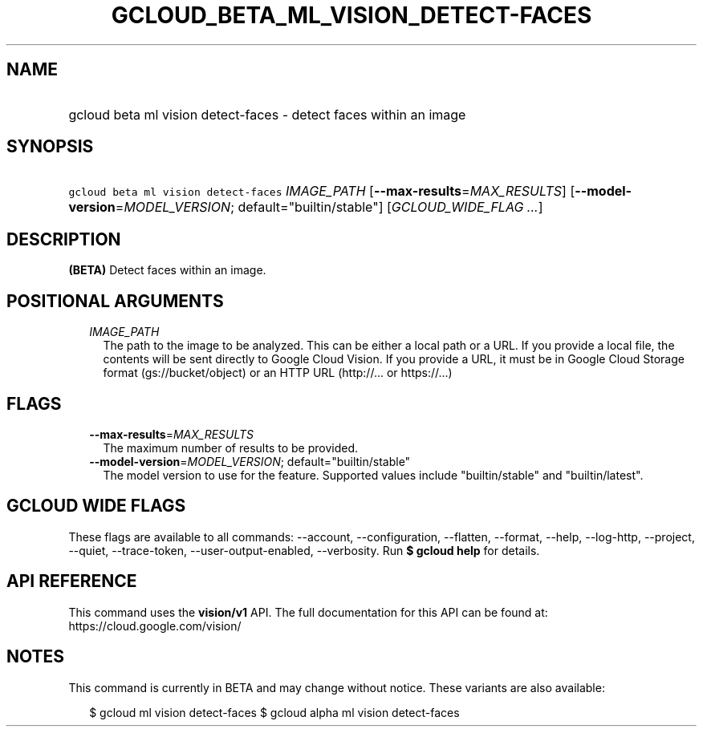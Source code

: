 
.TH "GCLOUD_BETA_ML_VISION_DETECT\-FACES" 1



.SH "NAME"
.HP
gcloud beta ml vision detect\-faces \- detect faces within an image



.SH "SYNOPSIS"
.HP
\f5gcloud beta ml vision detect\-faces\fR \fIIMAGE_PATH\fR [\fB\-\-max\-results\fR=\fIMAX_RESULTS\fR] [\fB\-\-model\-version\fR=\fIMODEL_VERSION\fR;\ default="builtin/stable"] [\fIGCLOUD_WIDE_FLAG\ ...\fR]



.SH "DESCRIPTION"

\fB(BETA)\fR Detect faces within an image.



.SH "POSITIONAL ARGUMENTS"

.RS 2m
.TP 2m
\fIIMAGE_PATH\fR
The path to the image to be analyzed. This can be either a local path or a URL.
If you provide a local file, the contents will be sent directly to Google Cloud
Vision. If you provide a URL, it must be in Google Cloud Storage format
(gs://bucket/object) or an HTTP URL (http://... or https://...)


.RE
.sp

.SH "FLAGS"

.RS 2m
.TP 2m
\fB\-\-max\-results\fR=\fIMAX_RESULTS\fR
The maximum number of results to be provided.

.TP 2m
\fB\-\-model\-version\fR=\fIMODEL_VERSION\fR; default="builtin/stable"
The model version to use for the feature. Supported values include
"builtin/stable" and "builtin/latest".


.RE
.sp

.SH "GCLOUD WIDE FLAGS"

These flags are available to all commands: \-\-account, \-\-configuration,
\-\-flatten, \-\-format, \-\-help, \-\-log\-http, \-\-project, \-\-quiet,
\-\-trace\-token, \-\-user\-output\-enabled, \-\-verbosity. Run \fB$ gcloud
help\fR for details.



.SH "API REFERENCE"

This command uses the \fBvision/v1\fR API. The full documentation for this API
can be found at: https://cloud.google.com/vision/



.SH "NOTES"

This command is currently in BETA and may change without notice. These variants
are also available:

.RS 2m
$ gcloud ml vision detect\-faces
$ gcloud alpha ml vision detect\-faces
.RE

